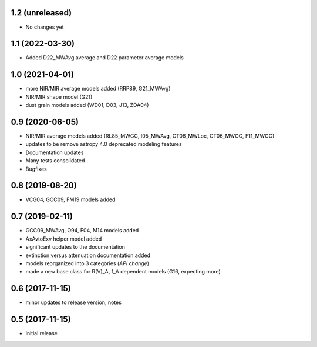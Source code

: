 1.2 (unreleased)
================

- No changes yet

1.1 (2022-03-30)
================

- Added D22_MWAvg average and D22 parameter average models

1.0 (2021-04-01)
================

- more NIR/MIR average models added (RRP89, G21_MWAvg)
- NIR/MIR shape model (G21)
- dust grain models added (WD01, D03, J13, ZDA04)

0.9 (2020-06-05)
================

- NIR/MIR average models added
  (RL85_MWGC, I05_MWAvg, CT06_MWLoc, CT06_MWGC, F11_MWGC)
- updates to be remove astropy 4.0 deprecated modeling features
- Documentation updates
- Many tests consolidated
- Bugfixes

0.8 (2019-08-20)
================

- VCG04, GCC09, FM19 models added

0.7 (2019-02-11)
================

- GCC09_MWAvg, O94, F04, M14 models added
- AxAvtoExv helper model added
- significant updates to the documentation
- extinction versus attenuation documentation added
- models reorganized into 3 categories (*API change*)
- made a new base class for R(V)_A, f_A dependent models (G16, expecting more)

0.6 (2017-11-15)
================

- minor updates to release version, notes

0.5 (2017-11-15)
================

- initial release

